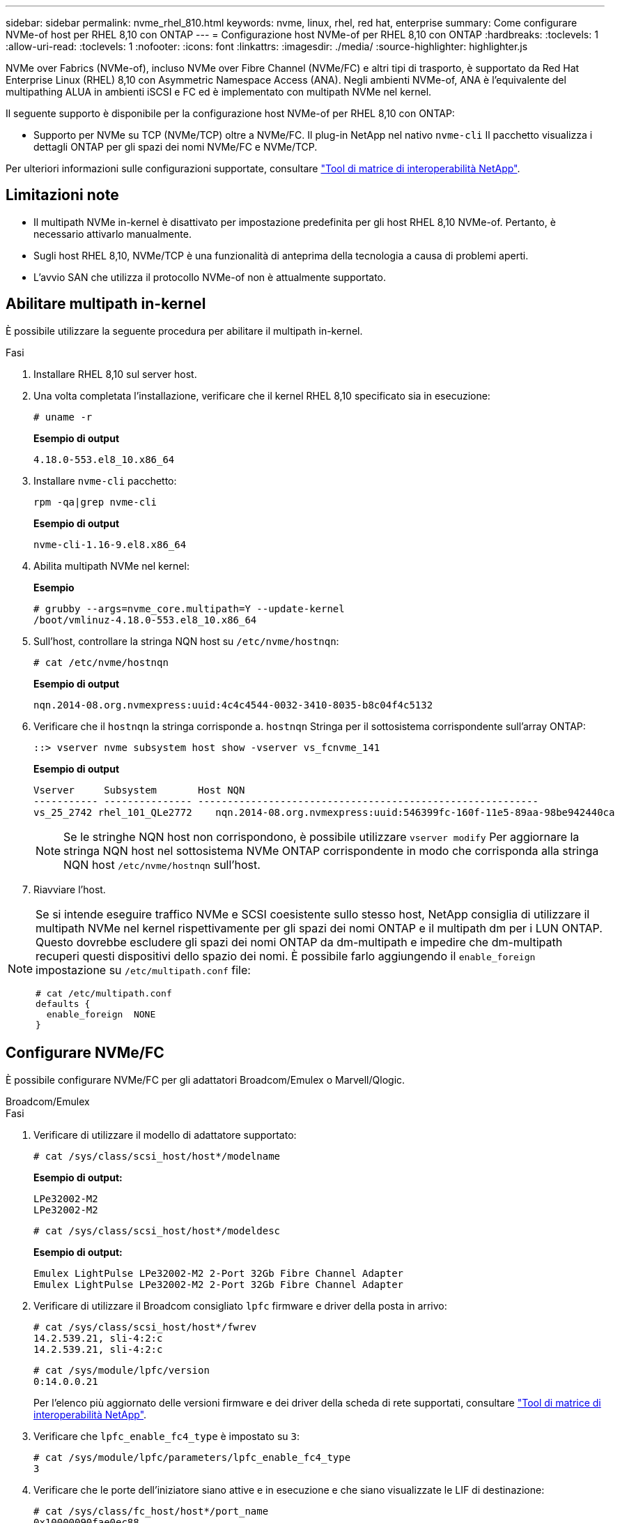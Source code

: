 ---
sidebar: sidebar 
permalink: nvme_rhel_810.html 
keywords: nvme, linux, rhel, red hat, enterprise 
summary: Come configurare NVMe-of host per RHEL 8,10 con ONTAP 
---
= Configurazione host NVMe-of per RHEL 8,10 con ONTAP
:hardbreaks:
:toclevels: 1
:allow-uri-read: 
:toclevels: 1
:nofooter: 
:icons: font
:linkattrs: 
:imagesdir: ./media/
:source-highlighter: highlighter.js


[role="lead"]
NVMe over Fabrics (NVMe-of), incluso NVMe over Fibre Channel (NVMe/FC) e altri tipi di trasporto, è supportato da Red Hat Enterprise Linux (RHEL) 8,10 con Asymmetric Namespace Access (ANA). Negli ambienti NVMe-of, ANA è l'equivalente del multipathing ALUA in ambienti iSCSI e FC ed è implementato con multipath NVMe nel kernel.

Il seguente supporto è disponibile per la configurazione host NVMe-of per RHEL 8,10 con ONTAP:

* Supporto per NVMe su TCP (NVMe/TCP) oltre a NVMe/FC. Il plug-in NetApp nel nativo `nvme-cli` Il pacchetto visualizza i dettagli ONTAP per gli spazi dei nomi NVMe/FC e NVMe/TCP.


Per ulteriori informazioni sulle configurazioni supportate, consultare link:https://mysupport.netapp.com/matrix/["Tool di matrice di interoperabilità NetApp"^].



== Limitazioni note

* Il multipath NVMe in-kernel è disattivato per impostazione predefinita per gli host RHEL 8,10 NVMe-of. Pertanto, è necessario attivarlo manualmente.
* Sugli host RHEL 8,10, NVMe/TCP è una funzionalità di anteprima della tecnologia a causa di problemi aperti.
* L'avvio SAN che utilizza il protocollo NVMe-of non è attualmente supportato.




== Abilitare multipath in-kernel

È possibile utilizzare la seguente procedura per abilitare il multipath in-kernel.

.Fasi
. Installare RHEL 8,10 sul server host.
. Una volta completata l'installazione, verificare che il kernel RHEL 8,10 specificato sia in esecuzione:
+
[listing]
----
# uname -r
----
+
*Esempio di output*

+
[listing]
----
4.18.0-553.el8_10.x86_64
----
. Installare `nvme-cli` pacchetto:
+
[listing]
----
rpm -qa|grep nvme-cli
----
+
*Esempio di output*

+
[listing]
----
nvme-cli-1.16-9.el8.x86_64
----
. Abilita multipath NVMe nel kernel:
+
*Esempio*

+
[listing]
----
# grubby --args=nvme_core.multipath=Y --update-kernel
/boot/vmlinuz-4.18.0-553.el8_10.x86_64
----
. Sull'host, controllare la stringa NQN host su `/etc/nvme/hostnqn`:
+
[listing]
----
# cat /etc/nvme/hostnqn
----
+
*Esempio di output*

+
[listing]
----
nqn.2014-08.org.nvmexpress:uuid:4c4c4544-0032-3410-8035-b8c04f4c5132
----
. Verificare che il `hostnqn` la stringa corrisponde a. `hostnqn` Stringa per il sottosistema corrispondente sull'array ONTAP:
+
[listing]
----
::> vserver nvme subsystem host show -vserver vs_fcnvme_141
----
+
*Esempio di output*

+
[listing]
----
Vserver     Subsystem       Host NQN
----------- --------------- ----------------------------------------------------------
vs_25_2742 rhel_101_QLe2772    nqn.2014-08.org.nvmexpress:uuid:546399fc-160f-11e5-89aa-98be942440ca
----
+

NOTE: Se le stringhe NQN host non corrispondono, è possibile utilizzare `vserver modify` Per aggiornare la stringa NQN host nel sottosistema NVMe ONTAP corrispondente in modo che corrisponda alla stringa NQN host `/etc/nvme/hostnqn` sull'host.

. Riavviare l'host.


[NOTE]
====
Se si intende eseguire traffico NVMe e SCSI coesistente sullo stesso host, NetApp consiglia di utilizzare il multipath NVMe nel kernel rispettivamente per gli spazi dei nomi ONTAP e il multipath dm per i LUN ONTAP. Questo dovrebbe escludere gli spazi dei nomi ONTAP da dm-multipath e impedire che dm-multipath recuperi questi dispositivi dello spazio dei nomi. È possibile farlo aggiungendo il `enable_foreign` impostazione su `/etc/multipath.conf` file:

[listing]
----
# cat /etc/multipath.conf
defaults {
  enable_foreign  NONE
}
----
====


== Configurare NVMe/FC

È possibile configurare NVMe/FC per gli adattatori Broadcom/Emulex o Marvell/Qlogic.

[role="tabbed-block"]
====
.Broadcom/Emulex
--
.Fasi
. Verificare di utilizzare il modello di adattatore supportato:
+
[listing]
----
# cat /sys/class/scsi_host/host*/modelname
----
+
*Esempio di output:*

+
[listing]
----
LPe32002-M2
LPe32002-M2
----
+
[listing]
----
# cat /sys/class/scsi_host/host*/modeldesc
----
+
*Esempio di output:*

+
[listing]
----
Emulex LightPulse LPe32002-M2 2-Port 32Gb Fibre Channel Adapter
Emulex LightPulse LPe32002-M2 2-Port 32Gb Fibre Channel Adapter
----
. Verificare di utilizzare il Broadcom consigliato `lpfc` firmware e driver della posta in arrivo:
+
[listing]
----
# cat /sys/class/scsi_host/host*/fwrev
14.2.539.21, sli-4:2:c
14.2.539.21, sli-4:2:c
----
+
[listing]
----
# cat /sys/module/lpfc/version
0:14.0.0.21
----
+
Per l'elenco più aggiornato delle versioni firmware e dei driver della scheda di rete supportati, consultare link:https://mysupport.netapp.com/matrix/["Tool di matrice di interoperabilità NetApp"^].

. Verificare che `lpfc_enable_fc4_type` è impostato su `3`:
+
[listing]
----
# cat /sys/module/lpfc/parameters/lpfc_enable_fc4_type
3
----
. Verificare che le porte dell'iniziatore siano attive e in esecuzione e che siano visualizzate le LIF di destinazione:
+
[listing]
----
# cat /sys/class/fc_host/host*/port_name
0x10000090fae0ec88
0x10000090fae0ec89
----
+
[listing]
----
# cat /sys/class/fc_host/host*/port_state
Online
Online
----
+
[listing, subs="+quotes"]
----
# cat /sys/class/scsi_host/host*/nvme_info
NVME Initiator Enabled
XRI Dist lpfc0 Total 6144 IO 5894 ELS 250
NVME LPORT lpfc0 WWPN x100000109bf044b1 WWNN x200000109bf044b1 DID x022a00 ONLINE
NVME RPORT       WWPN x211ad039eaa7dfc8 WWNN x2119d039eaa7dfc8 DID x021302 TARGET DISCSRVC ONLINE
NVME RPORT       WWPN x211cd039eaa7dfc8 WWNN x2119d039eaa7dfc8 DID x020b02 TARGET DISCSRVC ONLINE

NVME Statistics
LS: Xmt 00000001ff Cmpl 00000001ff Abort 00000000
LS XMIT: Err 00000000  CMPL: xb 00000000 Err 00000000
Total FCP Cmpl 0000000001330ec7 Issue 0000000001330ec9 OutIO 0000000000000002
        abort 00000330 noxri 00000000 nondlp 0000000b qdepth 00000000 wqerr 00000000 err 00000000
FCP CMPL: xb 00000354 Err 00000361

NVME Initiator Enabled
XRI Dist lpfc1 Total 6144 IO 5894 ELS 250
NVME LPORT lpfc1 WWPN x100000109bf044b2 WWNN x200000109bf044b2 DID x021b00 ONLINE
NVME RPORT       WWPN x211bd039eaa7dfc8 WWNN x2119d039eaa7dfc8 DID x022902 TARGET DISCSRVC ONLINE
NVME RPORT       WWPN x211dd039eaa7dfc8 WWNN x2119d039eaa7dfc8 DID x020102 TARGET DISCSRVC ONLINE

NVME Statistics
LS: Xmt 00000001ff Cmpl 00000001ff Abort 00000000
LS XMIT: Err 00000000  CMPL: xb 00000000 Err 00000000
Total FCP Cmpl 00000000012ec220 Issue 00000000012ec222 OutIO 0000000000000002
        abort 0000033b noxri 00000000 nondlp 00000085 qdepth 00000000 wqerr 00000000 err 00000000
FCP CMPL: xb 00000368 Err 00000382

----


--
.Adattatore FC Marvell/QLogic per NVMe/FC
--
.Fasi
. Il driver inbox qla2xxx nativo incluso nel kernel RHEL 8,10 GA ha le ultime correzioni upstream essenziali per il supporto di ONTAP. Verificare che siano in esecuzione le versioni del firmware e del driver dell'adattatore supportate:
+
[listing]
----
# cat /sys/class/fc_host/host*/symbolic_name
----
+
*Esempio di output*

+
[listing]
----
QLE2742 FW: v9.10.11 DVR: v10.02.08.200-k
QLE2742 FW: v9.10.11 DVR: v10.02.08.200-k
----
. Verificare che `ql2xnvmeenable` è impostato. Ciò consente all'adattatore Marvell di funzionare come iniziatore NVMe/FC:
+
[listing]
----
# cat /sys/module/qla2xxx/parameters/ql2xnvmeenable
1
----


--
====


=== Abilita i/o da 1 MB (opzionale)

ONTAP riporta un MDTS (MAX Data Transfer Size) di 8 nei dati del controller di identificazione, il che significa che la dimensione massima della richiesta di i/o può essere fino a 1 MB. Tuttavia, per emettere richieste di i/o di dimensione 1 MB per un host Broadcom NVMe/FC, è necessario aumentare `lpfc` valore di `lpfc_sg_seg_cnt` parametro a 256 dal valore predefinito di 64.

.Fasi
. Impostare `lpfc_sg_seg_cnt` parametro a 256.
+
[listing]
----
# cat /etc/modprobe.d/lpfc.conf
options lpfc lpfc_sg_seg_cnt=256
----
. Eseguire un `dracut -f` e riavviare l'host.
. Verificare che `lpfc_sg_seg_cnt` è 256.
+
[listing]
----
# cat /sys/module/lpfc/parameters/lpfc_sg_seg_cnt
256
----



NOTE: Non applicabile agli host Qlogic NVMe/FC.



== Configurare NVMe/TCP

NVMe/TCP non dispone della funzionalità di connessione automatica. Pertanto, se un percorso non viene eseguito e non viene ripristinato entro il periodo di timeout predefinito di 10 minuti, NVMe/TCP non può riconnettersi automaticamente. Per evitare un timeout, impostare il periodo di ripetizione degli eventi di failover su almeno 30 minuti.

.Fasi
. Verificare che la porta iniziatore possa recuperare i dati della pagina del registro di rilevamento attraverso le LIF NVMe/TCP supportate:
+
[listing]
----
nvme discover -t tcp -w host-traddr -a traddr
----
+
*Esempio di output:*

+
[listing]
----
# nvme discover -t tcp -w 192.168.2.31 -a 192.168.2.25

Discovery Log Number of Records 8, Generation counter 18
=====Discovery Log Entry 0======
trtype:  tcp
adrfam:  ipv4
subtype: unrecognized
treq:    not specified.
portid:  0
trsvcid: 8009
subnqn:  nqn.1992-08.com.netapp:sn.a1b2b785b9de11ee8e7fd039ea9e8ae9:discovery: discovery
traddr:  192.168.1.25
sectype: none
=====Discovery Log Entry 1======
trtype:  tcp
adrfam:  ipv4
subtype: unrecognized
treq:    not specified.
portid:  1
trsvcid: 8009
subnqn:  nqn.1992-08.com.netapp:sn.a1b2b785b9de11ee8e7fd039ea9e8ae9:discovery
traddr:  192.168.2.26
sectype: none ..........

----
. Verificare che le altre combinazioni LIF iniziatore-destinazione NVMe/TCP possano recuperare correttamente i dati della pagina del registro di rilevamento:
+
[listing]
----
nvme discover -t tcp -w host-traddr -a traddr
----
+
*Esempio di output:*

+
[listing]
----
# nvme  discover  -t  tcp  -w 192.168.2.31  -a 192.168.2.25
# nvme  discover  -t  tcp  -w 192.168.1.31  -a 192.168.1.24
# nvme  discover  -t  tcp  -w 192.168.2.31  -a 192.168.2.26
# nvme  discover  -t  tcp  -w 192.168.1.31  -a 192.168.1.25


----
. Eseguire `nvme connect-all` Controlla tutti i LIF di destinazione dell'iniziatore NVMe/TCP supportati nei nodi e imposta il periodo di timeout per la perdita del controller per almeno 30 minuti o 1800 secondi:
+
[listing]
----
nvme connect-all -t tcp -w host-traddr -a traddr -l 1800
----
+
*Esempio di output:*

+
[listing]
----
# nvme	connect-all	-t	tcp	-w	192.168.2.31	-a	192.168.2.25	-l 1800
# nvme	connect-all	-t	tcp	-w	192.168.1.31	-a	192.168.1.24	-l 1800
# nvme	connect-all	-t	tcp	-w	192.168.2.31	-a	192.168.2.26	-l 1800
# nvme	connect-all	-t	tcp	-w	192.168.1.31	-a	192.168.1.25	-l 1800

----




== Validare NVMe-of

È possibile utilizzare la seguente procedura per convalidare NVMe-of.

.Fasi
. Verificare che il multipath NVMe nel kernel sia attivato:
+
[listing]
----
# cat /sys/module/nvme_core/parameters/multipath
Y
----
. Verificare che le impostazioni NVMe-of appropriate (ad esempio, `model` impostare su `NetApp ONTAP Controller` e bilanciamento del carico `iopolicy` impostare su `round-robin`) Per i rispettivi spazi dei nomi ONTAP, riflettere correttamente sull'host:
+
[listing]
----
# cat /sys/class/nvme-subsystem/nvme-subsys*/model
NetApp ONTAP Controller
NetApp ONTAP Controller
----
+
[listing]
----
# cat /sys/class/nvme-subsystem/nvme-subsys*/iopolicy
round-robin
round-robin
----
. Verificare che gli spazi dei nomi siano stati creati e rilevati correttamente sull'host:
+
[listing]
----
# nvme list
----
+
*Esempio di output:*

+
[listing]
----
Node         SN                   Model
---------------------------------------------------------
/dev/nvme0n1 81K1ABVnkwbNAAAAAAAB	NetApp ONTAP Controller


Namespace Usage    Format             FW             Rev
-----------------------------------------------------------
1                 21.47 GB / 21.47 GB	4 KiB + 0 B   FFFFFFFF
----
. Verificare che lo stato del controller di ciascun percorso sia attivo e che abbia lo stato ANA corretto:
+
[role="tabbed-block"]
====
.NVMe/FC
--
[listing]
----
# nvme list-subsys /dev/nvme0n1
----
*Esempio di output:*

[listing, subs="+quotes"]
----
nvme-subsys0 - NQN=nqn.1992-08.com.netapp:sn.0cd9ee0dc0ec11ee8e7fd039ea9e8ae9:subsystem.nvme
\
 +- nvme1 fc traddr=nn-0x2005d039eaa7dfc8:pn-0x2086d039eaa7dfc8 host_traddr=nn-0x20000024ff752e6d:pn-0x21000024ff752e6d live *non-optimized*
 +- nvme2 fc traddr=nn-0x2005d039eaa7dfc8:pn-0x2016d039eaa7dfc8 host_traddr=nn-0x20000024ff752e6c:pn-0x21000024ff752e6c live *optimized*
 +- nvme3 fc traddr=nn-0x2005d039eaa7dfc8:pn-0x2081d039eaa7dfc8 host_traddr=nn-0x20000024ff752e6c:pn-0x21000024ff752e6c live *non-optimized*
 +- nvme4 fc traddr=nn-0x2005d039eaa7dfc8:pn-0x2087d039eaa7dfc8 host_traddr=nn-0x20000024ff752e6d:pn-0x21000024ff752e6d live *optimized*


----
--
.NVMe/TCP
--
[listing]
----
# nvme list-subsys /dev/nvme0n1
----
*Esempio di output:*

[listing, subs="+quotes"]
----
nvme-subsys0 - NQN=nqn.1992-08.com.netapp:sn.a1b2b785b9de11ee8e7fd039ea9e8ae9:subsystem.nvme_tcp_1
\
 +- nvme0 tcp traddr=192.168.2.26 trsvcid=4420 host_traddr=192.168.2.31 live *non-optimized*
 +- nvme1 tcp traddr=192.168.2.25 trsvcid=4420 host_traddr=192.168.2.31 live *optimized*
 +- nvme2 tcp traddr=192.168.1.25 trsvcid=4420 host_traddr=192.168.1.31 live *non-optimized*
 +- nvme3 tcp traddr=192.168.1.24 trsvcid=4420 host_traddr=192.168.1.31 live *optimized*

----
--
====
. Verificare che il plug-in NetApp visualizzi i valori corretti per ciascun dispositivo dello spazio dei nomi ONTAP:
+
[role="tabbed-block"]
====
.Colonna
--
[listing]
----
# nvme netapp ontapdevices -o column
----
*Esempio di output:*

[listing]
----
Device        Vserver       Namespace Path
-----------------------------------------------------
/dev/nvme0n1  tcpiscsi_129  /vol/tcpnvme_1_0_0/tcpnvme_ns



NSID       UUID                                   Size
------------------------------------------------------------
1          05c2c351-5d7f-41d7-9bd8-1a56c	        21.47GB
----
--
.JSON
--
[listing]
----
# nvme netapp ontapdevices -o json
----
*Esempio di output*

[listing]
----
{
  "ONTAPdevices": [
    {
      "Device": "/dev/nvme0n1",
      "Vserver": "tcpiscsi_129",
      "Namespace Path”: /vol/tcpnvme_1_0_0/tcpnvme_ns ",
      "NSID": 1,
      "UUID": " 05c2c351-5d7f-41d7-9bd8-1a56c160c80b ",
      "Size2: "21.47GB",
      "LBA_Data_Size": 4096,
      "Namespace Size" : 5242880
    },
  ]
}


----
--
====




== Problemi noti

La configurazione host NVMe-of per RHEL 8,10 con ONTAP presenta il seguente problema noto:

[cols="10,30,30,10"]
|===
| ID bug NetApp | Titolo | Descrizione | ID Bugzilla 


| link:https://mysupport.netapp.com/site/bugs-online/product/HOSTUTILITIES/BURT/1479047["1479047"^] | Gli host RHEL 8,10 NVMe-of creano controller di Discovery persistenti duplicati | Sugli host NVMe over Fabrics (NVMe-of), è possibile utilizzare il comando "nvme Discover -p" per creare controller di rilevamento persistenti (PDC). Quando si utilizza questo comando, è necessario creare un solo PDC per ogni combinazione initiator-target.  Tuttavia, se utilizzi Red Hat Enterprise Linux (RHEL) 8,10 su un host NVMe-of, ogni volta che viene eseguito "nvme Discover -p" viene creato un PDC duplicato. Ciò comporta un utilizzo non necessario delle risorse sia sull'host che sulla destinazione. | 2087000 
|===